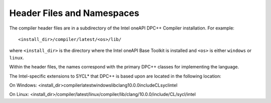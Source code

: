 .. _header-files-and-namespaces:

Header Files and Namespaces
===========================


The compiler header files are in a subdirectory of the Intel oneAPI
DPC++ Compiler installation. For example:


::


   <install_dir>/compiler/latest/<os>/lib/


where ``<install_dir>`` is the directory where the Intel oneAPI Base
Toolkit is installed and ``<os>`` is either ``windows`` or ``linux``.


Within the header files, the names correspond with the primary DPC++
classes for implementing the language.


The Intel-specific extensions to SYCL\* that DPC++ is based upon are
located in the following location:


On Windows:
<install_dir>\compiler\latest\windows\lib\clang\10.0.0\include\CL\sycl\intel


On Linux:
<install_dir>/compiler/latest/linux/compiler/lib/clang/10.0.0/include/CL/sycl/intel

